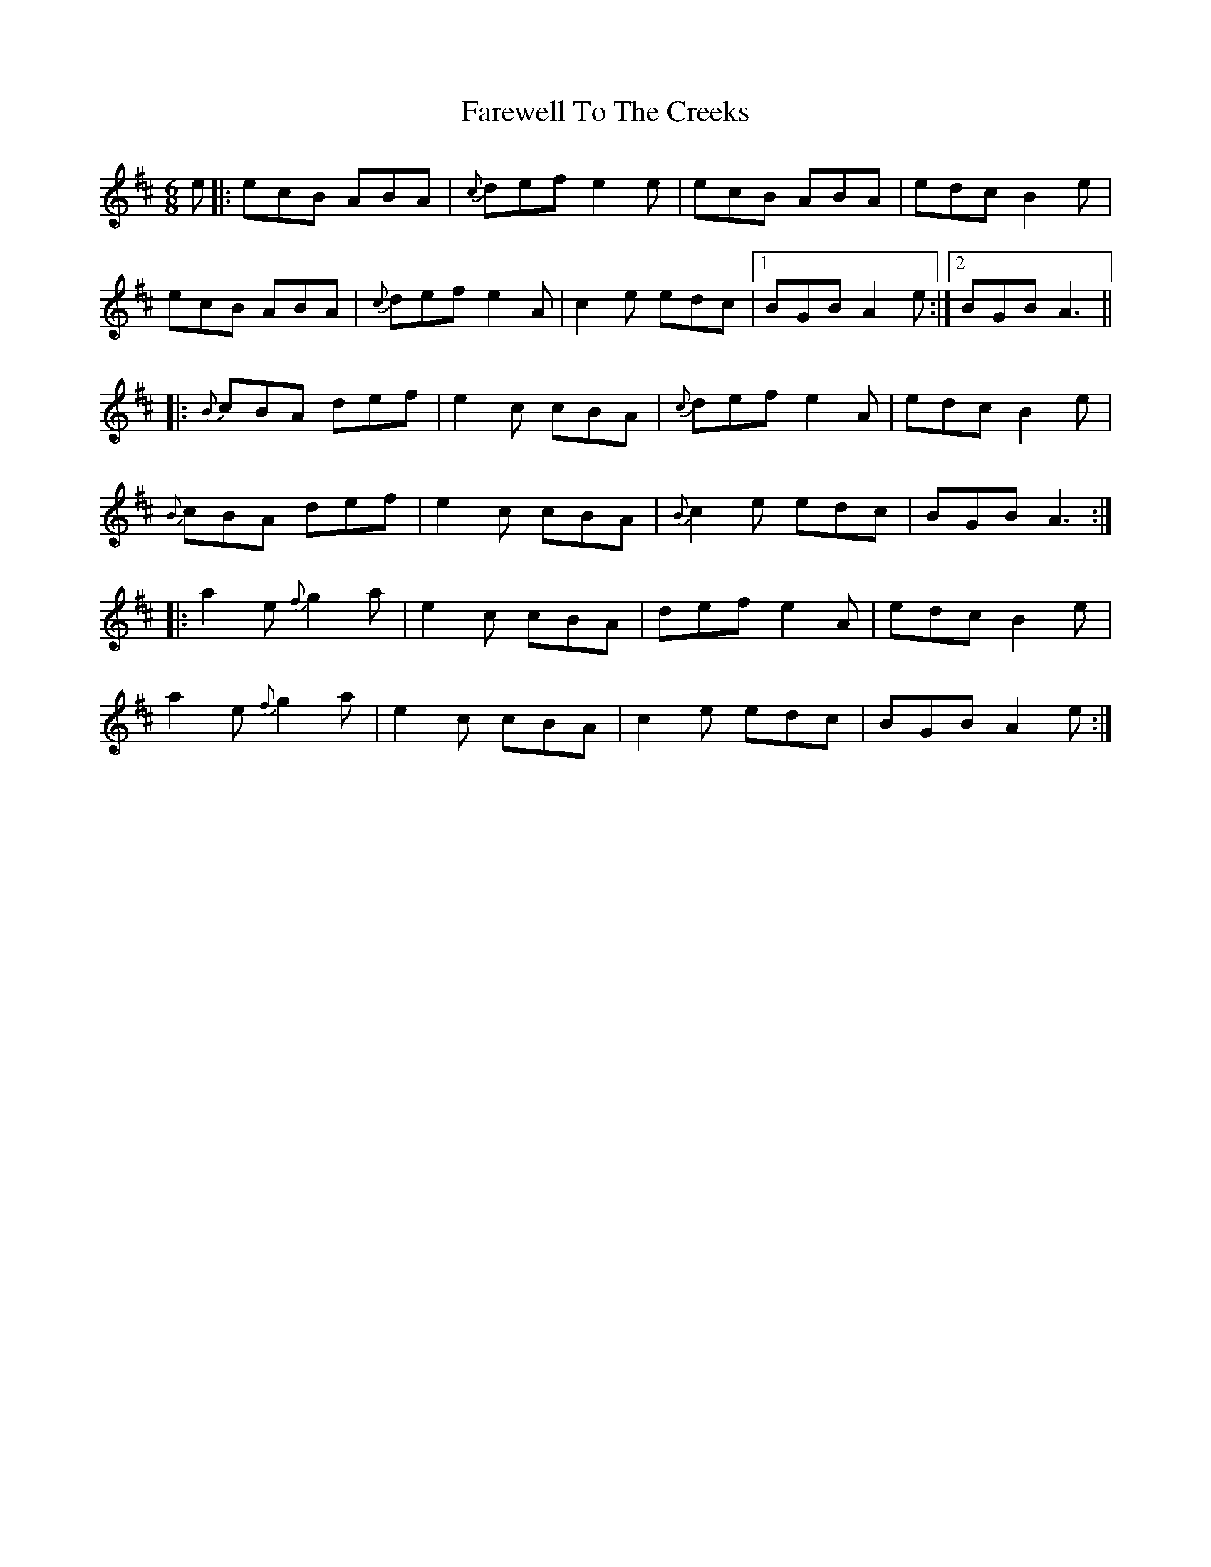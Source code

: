 X: 12585
T: Farewell To The Creeks
R: jig
M: 6/8
K: Amixolydian
e|:ecB ABA|{c}def e2e|ecB ABA|edc B2e|
ecB ABA|{c}def e2A|c2e edc|1 BGB A2e:|2 BGB A3||
|:{B}cBA def|e2c cBA|{c}def e2A|edc B2e|
{B}cBA def|e2c cBA|{B}c2e edc|BGB A3:|
|:a2e {f}g2a|e2c cBA|def e2A|edc B2e|
a2e {f}g2a|e2c cBA|c2e edc|BGB A2e:|

